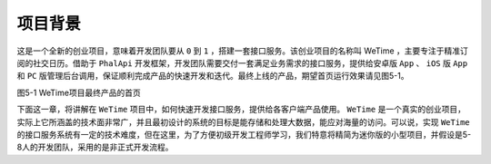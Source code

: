 ****
项目背景
****

这是一个全新的创业项目，意味着开发团队要从 ``0`` 到 ``1`` ，搭建一套接口服务。该创业项目的名称叫 WeTime ，主要专注于精准订阅的社交日历。借助于 ``PhalApi`` 开发框架，开发团队需要交付一套满足业务需求的接口服务，提供给安卓版 ``App`` 、 ``iOS`` 版 ``App`` 和 ``PC`` 版管理后台调用，保证顺利完成产品的快速开发和迭代。最终上线的产品，期望首页运行效果请见图5-1。

.. image:: ./images/ch-5-ios-p1.jpg

图5-1 WeTime项目最终产品的首页

下面这一章，将讲解在 ``WeTime`` 项目中，如何快速开发接口服务，提供给各客户端产品使用。 ``WeTime`` 是一个真实的创业项目，实际上它所涵盖的技术面非常广，并且最初设计的系统的目标是能存储和处理大数据，能应对海量的访问。可以说，实现 ``WeTime`` 的接口服务系统有一定的技术难度，但在这里，为了方便初级开发工程师学习，我们特意将精简为迷你版的小型项目，并假设是5-8人的开发团队，采用的是非正式开发流程。

